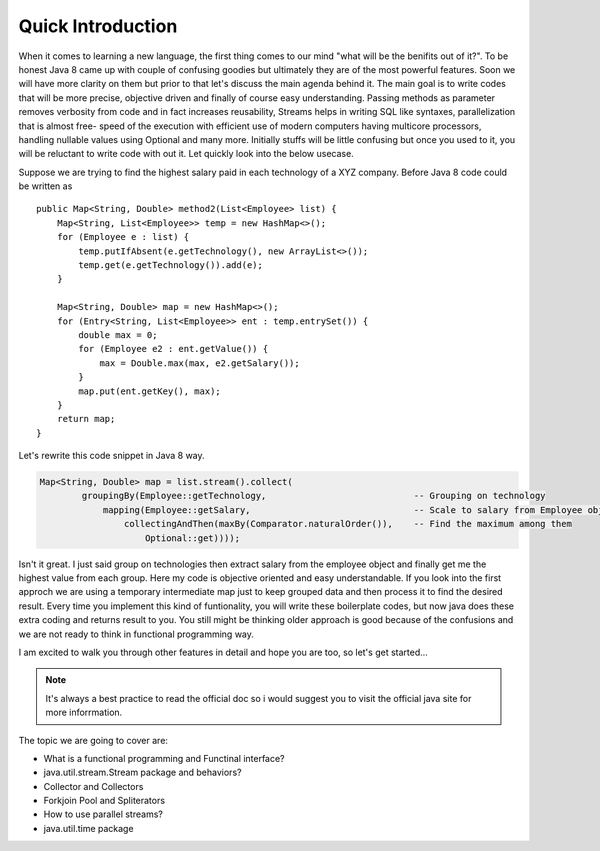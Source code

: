 Quick Introduction
==================
When it comes to learning a new language, the first thing comes to our mind "what will be the benifits out of it?". To be honest Java 8 came up with couple of confusing goodies but ultimately they are of the most powerful features. Soon we will have more clarity on them but prior to that let's discuss the main agenda behind it. The main goal is to write codes that will be more precise, objective driven and finally of course easy understanding.
Passing methods as parameter removes verbosity from code and in fact increases reusability, Streams helps in writing SQL like syntaxes, parallelization that is almost free- speed of the execution with efficient use of modern computers having multicore processors, handling nullable values using Optional and many more. Initially stuffs will be little confusing but once you used to it, you will be reluctant to write code with out it. Let quickly look into the below usecase.

Suppose we are trying to find the highest salary paid in each technology of a XYZ company. Before Java 8 code could be written as
	
::
	
    public Map<String, Double> method2(List<Employee> list) {
        Map<String, List<Employee>> temp = new HashMap<>();
        for (Employee e : list) {
            temp.putIfAbsent(e.getTechnology(), new ArrayList<>());
            temp.get(e.getTechnology()).add(e);
        }

        Map<String, Double> map = new HashMap<>();
        for (Entry<String, List<Employee>> ent : temp.entrySet()) {
            double max = 0;
            for (Employee e2 : ent.getValue()) {
                max = Double.max(max, e2.getSalary());
            }
            map.put(ent.getKey(), max);
        }
        return map;
    }

	
Let's rewrite this code snippet in Java 8 way.

.. code:: java

    Map<String, Double> map = list.stream().collect(
            groupingBy(Employee::getTechnology,                            -- Grouping on technology
                mapping(Employee::getSalary,                               -- Scale to salary from Employee object
                    collectingAndThen(maxBy(Comparator.naturalOrder()),    -- Find the maximum among them
                        Optional::get))));

Isn't it great. I just said group on technologies then extract salary from the employee object and finally get me the highest value from each group. Here my code is objective oriented and easy understandable. If you look into the first approch we are using a temporary intermediate map just to keep grouped data and then process it to find the desired result. Every time you implement this kind of funtionality, you will write these boilerplate codes, but now java does these extra coding and returns result to you. You still might be thinking older approach is good because of the confusions and we are not ready to think in functional programming way.

I am excited to walk you through other features in detail and hope you are too, so let's get started...


.. note:: It's always a best practice to read the official doc so i would suggest you to visit the official java site for more inforrmation.



The topic we are going to cover are:

* What is a functional programming and Functinal interface?
* java.util.stream.Stream package and behaviors?
* Collector and Collectors
* Forkjoin Pool and Spliterators
* How to use parallel streams?
* java.util.time package